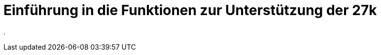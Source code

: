 = Einführung in die Funktionen zur Unterstützung der 27k
:doctype: article
:icons: font
:imagesdir: ../images/
:web-xmera: https://xmera.de

.
